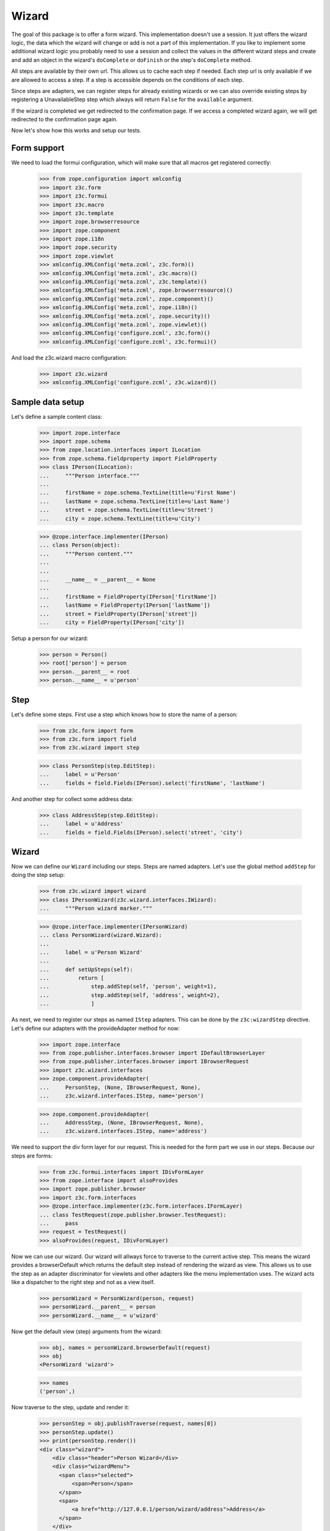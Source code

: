 ======
Wizard
======

The goal of this package is to offer a form wizard. This implementation doesn't
use a session. It just offers the wizard logic, the data which the wizard will
change or add is not a part of this implementation. If you like to implement
some additional wizard logic you probably need to use a session and collect the
values in the different wizard steps and create and add an object in the
wizard's ``doComplete`` or ``doFinish`` or the step's ``doComplete`` method.

All steps are available by their own url. This allows us to cache each step if
needed. Each step url is only available if we are allowed to access a step. If
a step is accessible depends on the conditions of each step.

Since steps are adapters, we can register steps for already existing wizards or
we can also override existing steps by registering a UnavailableStep step which
always will return ``False`` for the ``available`` argument.

If the wizard is completed we get redirected to the confirmation page. If we
access a completed wizard again, we will get redirected to the confirmation
page again.

Now let's show how this works and setup our tests.


Form support
------------

We need to load the formui configuration, which will make sure that
all macros get registered correctly:

  >>> from zope.configuration import xmlconfig
  >>> import z3c.form
  >>> import z3c.formui
  >>> import z3c.macro
  >>> import z3c.template
  >>> import zope.browserresource
  >>> import zope.component
  >>> import zope.i18n
  >>> import zope.security
  >>> import zope.viewlet
  >>> xmlconfig.XMLConfig('meta.zcml', z3c.form)()
  >>> xmlconfig.XMLConfig('meta.zcml', z3c.macro)()
  >>> xmlconfig.XMLConfig('meta.zcml', z3c.template)()
  >>> xmlconfig.XMLConfig('meta.zcml', zope.browserresource)()
  >>> xmlconfig.XMLConfig('meta.zcml', zope.component)()
  >>> xmlconfig.XMLConfig('meta.zcml', zope.i18n)()
  >>> xmlconfig.XMLConfig('meta.zcml', zope.security)()
  >>> xmlconfig.XMLConfig('meta.zcml', zope.viewlet)()
  >>> xmlconfig.XMLConfig('configure.zcml', z3c.form)()
  >>> xmlconfig.XMLConfig('configure.zcml', z3c.formui)()

And load the z3c.wizard macro configuration:

  >>> import z3c.wizard
  >>> xmlconfig.XMLConfig('configure.zcml', z3c.wizard)()


Sample data setup
-----------------

Let's define a sample content class:

  >>> import zope.interface
  >>> import zope.schema
  >>> from zope.location.interfaces import ILocation
  >>> from zope.schema.fieldproperty import FieldProperty
  >>> class IPerson(ILocation):
  ...     """Person interface."""
  ...
  ...     firstName = zope.schema.TextLine(title=u'First Name')
  ...     lastName = zope.schema.TextLine(title=u'Last Name')
  ...     street = zope.schema.TextLine(title=u'Street')
  ...     city = zope.schema.TextLine(title=u'City')

  >>> @zope.interface.implementer(IPerson)
  ... class Person(object):
  ...     """Person content."""
  ...
  ...
  ...     __name__ = __parent__ = None
  ...
  ...     firstName = FieldProperty(IPerson['firstName'])
  ...     lastName = FieldProperty(IPerson['lastName'])
  ...     street = FieldProperty(IPerson['street'])
  ...     city = FieldProperty(IPerson['city'])

Setup a person for our wizard:

  >>> person = Person()
  >>> root['person'] = person
  >>> person.__parent__ = root
  >>> person.__name__ = u'person'


Step
----

Let's define some steps. First use a step which knows how to store the name
of a person:

  >>> from z3c.form import form
  >>> from z3c.form import field
  >>> from z3c.wizard import step

  >>> class PersonStep(step.EditStep):
  ...     label = u'Person'
  ...     fields = field.Fields(IPerson).select('firstName', 'lastName')

And another step for collect some address data:

  >>> class AddressStep(step.EditStep):
  ...     label = u'Address'
  ...     fields = field.Fields(IPerson).select('street', 'city')


Wizard
------

Now we can define our ``Wizard`` including our steps. Steps are named
adapters. Let's use the global method ``addStep`` for doing the step setup:

  >>> from z3c.wizard import wizard
  >>> class IPersonWizard(z3c.wizard.interfaces.IWizard):
  ...     """Person wizard marker."""

  >>> @zope.interface.implementer(IPersonWizard)
  ... class PersonWizard(wizard.Wizard):
  ...
  ...     label = u'Person Wizard'
  ...
  ...     def setUpSteps(self):
  ...         return [
  ...             step.addStep(self, 'person', weight=1),
  ...             step.addStep(self, 'address', weight=2),
  ...             ]

As next, we need to register our steps as named ``IStep`` adapters. This can be
done by the ``z3c:wizardStep`` directive. Let's define our adapters with the
provideAdapter method for now:

  >>> import zope.interface
  >>> from zope.publisher.interfaces.browser import IDefaultBrowserLayer
  >>> from zope.publisher.interfaces.browser import IBrowserRequest
  >>> import z3c.wizard.interfaces
  >>> zope.component.provideAdapter(
  ...     PersonStep, (None, IBrowserRequest, None),
  ...     z3c.wizard.interfaces.IStep, name='person')

  >>> zope.component.provideAdapter(
  ...     AddressStep, (None, IBrowserRequest, None),
  ...     z3c.wizard.interfaces.IStep, name='address')

We need to support the div form layer for our request. This is needed for the
form part we use in our steps. Because our steps are forms:

  >>> from z3c.formui.interfaces import IDivFormLayer
  >>> from zope.interface import alsoProvides
  >>> import zope.publisher.browser
  >>> import z3c.form.interfaces
  >>> @zope.interface.implementer(z3c.form.interfaces.IFormLayer)
  ... class TestRequest(zope.publisher.browser.TestRequest):
  ...     pass
  >>> request = TestRequest()
  >>> alsoProvides(request, IDivFormLayer)

Now we can use our wizard. Our wizard will allways force to traverse to the
current active step. This means the wizard provides a browserDefault which
returns the default step instead of rendering the wizard as view. This allows us
to use the step as an adapter discriminator for viewlets and other adapters
like the menu implementation uses. The wizard acts like a dispatcher to the
right step and not as a view itself.

  >>> personWizard = PersonWizard(person, request)
  >>> personWizard.__parent__ = person
  >>> personWizard.__name__ = u'wizard'

Now get the default view (step) arguments from the wizard:

  >>> obj, names = personWizard.browserDefault(request)
  >>> obj
  <PersonWizard 'wizard'>

  >>> names
  ('person',)

Now traverse to the step, update and render it:

  >>> personStep = obj.publishTraverse(request, names[0])
  >>> personStep.update()
  >>> print(personStep.render())
  <div class="wizard">
      <div class="header">Person Wizard</div>
      <div class="wizardMenu">
        <span class="selected">
            <span>Person</span>
        </span>
        <span>
            <a href="http://127.0.0.1/person/wizard/address">Address</a>
        </span>
      </div>
    <form action="http://127.0.0.1" method="post" enctype="multipart/form-data" class="edit-form" id="form" name="form">
        <div class="viewspace">
            <div class="label">Person</div>
            <div class="required-info">
              <span class="required">*</span>&ndash; required
            </div>
          <div class="step">
            <div id="form-widgets-firstName-row" class="row required">
                <div class="label">
                  <label for="form-widgets-firstName">
                    <span>First Name</span>
                    <span class="required">*</span>
                  </label>
                </div>
                <div class="widget">
      <input id="form-widgets-firstName" name="form.widgets.firstName" class="text-widget required textline-field" value="" type="text" />
  </div>
            </div>
            <div id="form-widgets-lastName-row" class="row required">
                <div class="label">
                  <label for="form-widgets-lastName">
                    <span>Last Name</span>
                    <span class="required">*</span>
                  </label>
                </div>
                <div class="widget">
      <input id="form-widgets-lastName" name="form.widgets.lastName" class="text-widget required textline-field" value="" type="text" />
  </div>
            </div>
          </div>
            <div>
              <div class="buttons">
                <span class="back">
                </span>
                <span class="step">
  <input id="form-buttons-apply" name="form.buttons.apply" class="submit-widget button-field" value="Apply" type="submit" />
                </span>
                <span class="forward">
  <input id="form-buttons-next" name="form.buttons.next" class="submit-widget button-field" value="Next" type="submit" />
                </span>
              </div>
            </div>
        </div>
    </form>
  </div>


We can't go to the next step if we not complete the first step:

  >>> request = TestRequest(form={'form.buttons.next': 'Next'})
  >>> alsoProvides(request, IDivFormLayer)
  >>> personWizard = PersonWizard(person, request)
  >>> personWizard.__parent__ = person
  >>> personWizard.__name__ = u'wizard'
  >>> personStep = personWizard.publishTraverse(request, names[0])
  >>> personStep.update()
  >>> print(personStep.render())
  <div class="wizard">
  ...
    <div class="summary">There were some errors.</div>
  ...
    <div class="error">Required input is missing.</div>
  ...
    <div class="error">Required input is missing.</div>
  ...


We can complete this step if we fill in the required values and click next:

  >>> request = TestRequest(form={'form.widgets.firstName': u'Roger',
  ...                             'form.widgets.lastName': u'Ineichen',
  ...                             'form.buttons.next': 'Next'})
  >>> alsoProvides(request, IDivFormLayer)
  >>> personWizard = PersonWizard(person, request)
  >>> personWizard.__parent__ = person
  >>> personWizard.__name__ = u'wizard'
  >>> personStep = personWizard.publishTraverse(request, names[0])
  >>> personStep.update()
  >>> print(personStep.render())

As you can see the step get processed and the wizard will redirect to the next
step using the response redirect concept:

  >>> personWizard.nextURL
  'http://127.0.0.1/person/wizard/address'

Let's access the next step using the traverser. This will setup the next step
and them.

  >>> request = TestRequest()
  >>> alsoProvides(request, IDivFormLayer)
  >>> personWizard = PersonWizard(person, request)
  >>> personWizard.__parent__ = person
  >>> personWizard.__name__ = u'wizard'

As you can see we see our next step is the address step:

  >>> addressStep = personWizard.publishTraverse(request, 'address')
  >>> addressStep
  <AddressStep 'address'>

Update and render it:

  >>> addressStep.update()
  >>> print(addressStep.render())
  <div class="wizard">
      <div class="header">Person Wizard</div>
      <div class="wizardMenu">
        <span>
            <a href="http://127.0.0.1/person/wizard/person">Person</a>
        </span>
        <span class="selected">
            <span>Address</span>
        </span>
      </div>
    <form action="http://127.0.0.1" method="post" enctype="multipart/form-data" class="edit-form" id="form" name="form">
        <div class="viewspace">
            <div class="label">Address</div>
            <div class="required-info">
              <span class="required">*</span>&ndash; required
            </div>
          <div class="step">
            <div id="form-widgets-street-row" class="row required">
                <div class="label">
                  <label for="form-widgets-street">
                    <span>Street</span>
                    <span class="required">*</span>
                  </label>
                </div>
                <div class="widget">
      <input id="form-widgets-street" name="form.widgets.street" class="text-widget required textline-field" value="" type="text" />
  </div>
            </div>
            <div id="form-widgets-city-row" class="row required">
                <div class="label">
                  <label for="form-widgets-city">
                    <span>City</span>
                    <span class="required">*</span>
                  </label>
                </div>
                <div class="widget">
      <input id="form-widgets-city" name="form.widgets.city" class="text-widget required textline-field" value="" type="text" />
  </div>
            </div>
          </div>
            <div>
              <div class="buttons">
                <span class="back">
  <input id="form-buttons-back" name="form.buttons.back" class="submit-widget button-field" value="Back" type="submit" />
                </span>
                <span class="step">
  <input id="form-buttons-apply" name="form.buttons.apply" class="submit-widget button-field" value="Apply" type="submit" />
                </span>
                <span class="forward">
                </span>
              </div>
            </div>
        </div>
    </form>
  </div>
